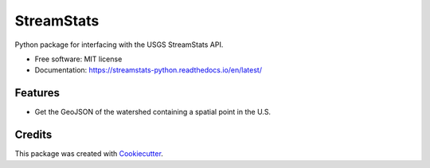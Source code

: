 ===========
StreamStats
===========


.. image:: https://img.shields.io/pypi/v/streamstats.svg
        :target: https://pypi.org/project/streamstats/

.. image:: https://readthedocs.org/projects/streamstats-python/badge/?version=latest
        :target: https://streamstats-python.readthedocs.io/en/latest/?badge=latest
        :alt: Documentation Status

.. image:: https://codecov.io/gh/earthlab/streamstats/branch/master/graph/badge.svg
        :target: https://codecov.io/gh/earthlab/streamstats

.. image:: https://static.mybinder.org/badge.svg
        :target: https://mybinder.org/v2/gh/earthlab/streamstats/master



Python package for interfacing with the USGS StreamStats API.


* Free software: MIT license
* Documentation: https://streamstats-python.readthedocs.io/en/latest/


Features
--------

* Get the GeoJSON of the watershed containing a spatial point in the U.S.

Credits
-------

This package was created with Cookiecutter_.

.. _Cookiecutter: https://github.com/cookiecutter/cookiecutter
